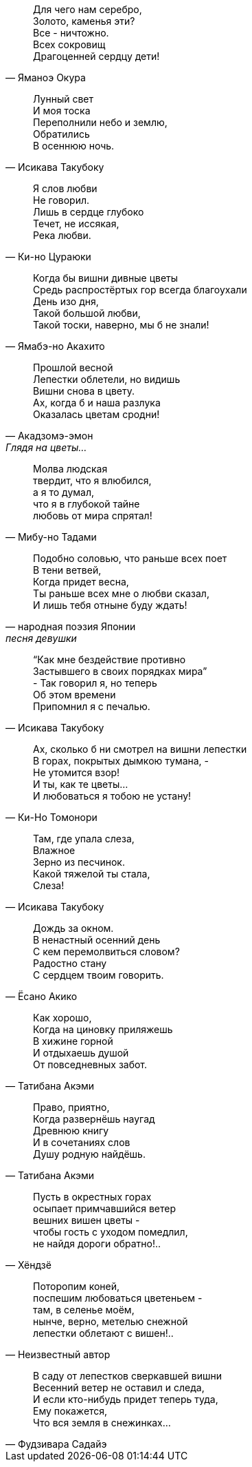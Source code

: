 "Для чего нам серебро, +
Золото, каменья эти? +
Все - ничтожно. +
Всех сокровищ +
Драгоценней сердцу дети!"
-- Яманоэ Окура

"Лунный свет +
И моя тоска +
Переполнили небо и землю, +
Обратились +
В осеннюю ночь."
-- Исикава Такубоку

"Я слов любви +
Не говорил. +
Лишь в сердце глубоко +
Течет, не иссякая, +
Река любви."
-- Ки-но Цураюки

"Когда бы вишни дивные цветы +
Средь распростёртых гор всегда благоухали +
День изо дня, +
Такой большой любви, +
Такой тоски, наверно, мы б не знали!"
-- Ямабэ-но Акахито

"Прошлой весной +
Лепестки облетели, но видишь +
Вишни снова в цвету. +
Ах, когда б и наша разлука +
Оказалась цветам сродни!"
-- Акадзомэ-эмон, Глядя на цветы…

"Молва людская +
твердит, что я влюбился, +
а я то думал, +
что я в глубокой тайне +
любовь от мира спрятал!"
-- Мибу-но Тадами

"Подобно соловью, что раньше всех поет +
В тени ветвей, +
Когда придет весна, +
Ты раньше всех мне о любви сказал, +
И лишь тебя отныне буду ждать!"
-- народная поэзия Японии, песня девушки

"“Как мне бездействие противно +
Застывшего в своих порядках мира” +
- Так говорил я, но теперь +
Об этом времени +
Припомнил я с печалью."
-- Исикава Такубоку

"Ах, сколько б ни смотрел на вишни лепестки +
В горах, покрытых дымкою тумана, - +
Не утомится взор! +
И ты, как те цветы… +
И любоваться я тобою не устану!"
-- Ки-Но Томонори

"Там, где упала слеза, +
Влажное +
Зерно из песчинок. +
Какой тяжелой ты стала, +
Слеза!"
-- Исикава Такубоку

"Дождь за окном. +
В ненастный осенний день +
С кем перемолвиться словом? +
Радостно стану +
С сердцем твоим говорить."
-- Ёсано Акико

"Как хорошо, +
Когда на циновку приляжешь +
В хижине горной +
И отдыхаешь душой +
От повседневных забот."
-- Татибана Акэми

"Право, приятно, +
Когда развернёшь наугад +
Древнюю книгу +
И в сочетаниях слов +
Душу родную найдёшь."
-- Татибана Акэми

"Пусть в окрестных горах +
осыпает примчавшийся ветер +
вешних вишен цветы - +
чтобы гость с уходом помедлил, +
не найдя дороги обратно!.."
-- Хёндзё

"Поторопим коней, +
поспешим любоваться цветеньем - +
там, в селенье моём, +
нынче, верно, метелью снежной +
лепестки облетают с вишен!.."
-- Неизвестный автор

"В саду от лепестков сверкавшей вишни +
Весенний ветер не оставил и следа, +
И если кто-нибудь придет теперь туда, +
Ему покажется, +
Что вся земля в снежинках…"
-- Фудзивара Садайэ

